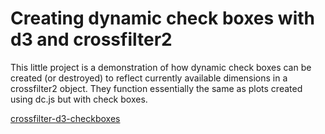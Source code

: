 * Creating dynamic check boxes with d3 and crossfilter2

This little project is a demonstration of how dynamic check boxes can
be created (or destroyed) to reflect currently available dimensions in
a crossfilter2 object. They function essentially the same as plots
created using dc.js but with check boxes.

[[file:ScreenShot.png][crossfilter-d3-checkboxes]]
